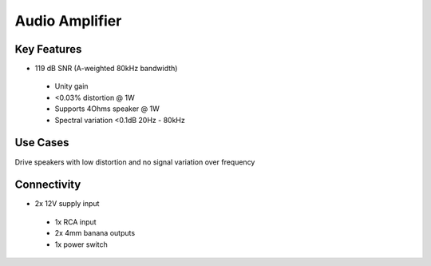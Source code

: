 .. _audioAmplifier:

*************************************************
Audio Amplifier
*************************************************

.. raw:: html

      <div class="row">
        <div class="col-lg-6 col-md-6 col-sm-12 col-xs-12 d-flex">
          <div class="card card-body border-light" >
            <div class="deviceDescription">Low distortion, high bandwidth audio amplifier for use in high fidelity applications to drive high quality sounds to speakers
            </div>
          </div>
        </div>

        <div class="col-lg-6 col-md-6 col-sm-12 col-xs-12 d-flex">
          <div class="card border-light" style = "text-align: center">
            <img class="card-img-top" src="../../_static/images/devices/audioAmplifier.png" alt = "Photo of device Audio Amplifier" style="margin: 0 auto; width: 75%">
            
            
          </div>
        </div>
      </div>

      <div class="deviceFeatures">

Key Features
******************************************
- 119 dB SNR (A-weighted 80kHz bandwidth)
 - Unity gain
 - <0.03% distortion @ 1W
 - Supports 4Ohms speaker @ 1W
 - Spectral variation <0.1dB 20Hz - 80kHz

Use Cases
******************************************
Drive speakers with low distortion and no signal variation over frequency

Connectivity
******************************************
- 2x 12V supply input
 - 1x RCA input
 - 2x 4mm banana outputs
 - 1x power switch



.. raw:: html

    </div>
